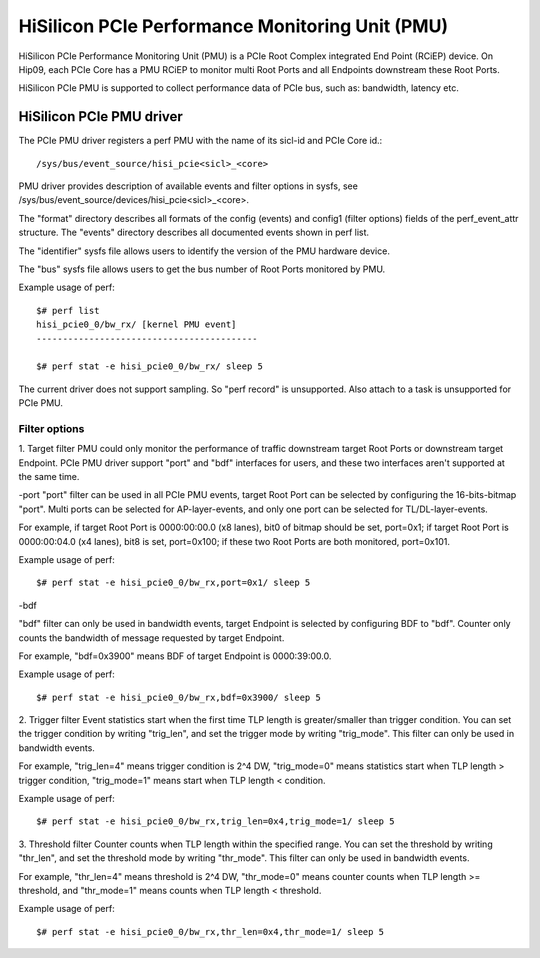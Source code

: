 ================================================
HiSilicon PCIe Performance Monitoring Unit (PMU)
================================================

HiSilicon PCIe Performance Monitoring Unit (PMU) is a PCIe Root Complex
integrated End Point (RCiEP) device. On Hip09, each PCIe Core has a PMU RCiEP
to monitor multi Root Ports and all Endpoints downstream these Root Ports.

HiSilicon PCIe PMU is supported to collect performance data of PCIe bus, such
as: bandwidth, latency etc.


HiSilicon PCIe PMU driver
=========================

The PCIe PMU driver registers a perf PMU with the name of its sicl-id and PCIe
Core id.::

  /sys/bus/event_source/hisi_pcie<sicl>_<core>

PMU driver provides description of available events and filter options in sysfs,
see /sys/bus/event_source/devices/hisi_pcie<sicl>_<core>.

The "format" directory describes all formats of the config (events) and config1
(filter options) fields of the perf_event_attr structure. The "events" directory
describes all documented events shown in perf list.

The "identifier" sysfs file allows users to identify the version of the
PMU hardware device.

The "bus" sysfs file allows users to get the bus number of Root Ports
monitored by PMU.

Example usage of perf::

  $# perf list
  hisi_pcie0_0/bw_rx/ [kernel PMU event]
  ------------------------------------------

  $# perf stat -e hisi_pcie0_0/bw_rx/ sleep 5

The current driver does not support sampling. So "perf record" is unsupported.
Also attach to a task is unsupported for PCIe PMU.

Filter options
--------------

1. Target filter
PMU could only monitor the performance of traffic downstream target Root Ports
or downstream target Endpoint. PCIe PMU driver support "port" and "bdf"
interfaces for users, and these two interfaces aren't supported at the same
time.

-port
"port" filter can be used in all PCIe PMU events, target Root Port can be
selected by configuring the 16-bits-bitmap "port". Multi ports can be selected
for AP-layer-events, and only one port can be selected for TL/DL-layer-events.

For example, if target Root Port is 0000:00:00.0 (x8 lanes), bit0 of bitmap
should be set, port=0x1; if target Root Port is 0000:00:04.0 (x4 lanes),
bit8 is set, port=0x100; if these two Root Ports are both monitored, port=0x101.

Example usage of perf::

  $# perf stat -e hisi_pcie0_0/bw_rx,port=0x1/ sleep 5

-bdf

"bdf" filter can only be used in bandwidth events, target Endpoint is selected
by configuring BDF to "bdf". Counter only counts the bandwidth of message
requested by target Endpoint.

For example, "bdf=0x3900" means BDF of target Endpoint is 0000:39:00.0.

Example usage of perf::

  $# perf stat -e hisi_pcie0_0/bw_rx,bdf=0x3900/ sleep 5

2. Trigger filter
Event statistics start when the first time TLP length is greater/smaller
than trigger condition. You can set the trigger condition by writing "trig_len",
and set the trigger mode by writing "trig_mode". This filter can only be used
in bandwidth events.

For example, "trig_len=4" means trigger condition is 2^4 DW, "trig_mode=0"
means statistics start when TLP length > trigger condition, "trig_mode=1"
means start when TLP length < condition.

Example usage of perf::

  $# perf stat -e hisi_pcie0_0/bw_rx,trig_len=0x4,trig_mode=1/ sleep 5

3. Threshold filter
Counter counts when TLP length within the specified range. You can set the
threshold by writing "thr_len", and set the threshold mode by writing
"thr_mode". This filter can only be used in bandwidth events.

For example, "thr_len=4" means threshold is 2^4 DW, "thr_mode=0" means
counter counts when TLP length >= threshold, and "thr_mode=1" means counts
when TLP length < threshold.

Example usage of perf::

  $# perf stat -e hisi_pcie0_0/bw_rx,thr_len=0x4,thr_mode=1/ sleep 5
